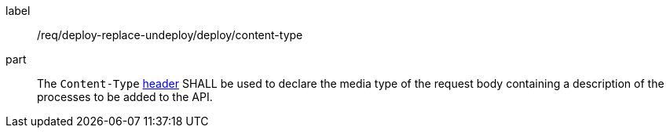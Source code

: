 [[req_deploy-replace-undeploy_deploy_content-type]]
[requirement]
====
[%metadata]
label:: /req/deploy-replace-undeploy/deploy/content-type
part:: The `Content-Type` https://tools.ietf.org/html/rfc2616#section-14.17[header] SHALL be used to declare the media type of the request body containing a description of the processes to be added to the API.
====
